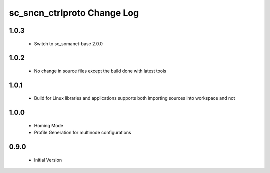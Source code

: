 sc_sncn_ctrlproto Change Log
============================

1.0.3
-----

  * Switch to sc_somanet-base 2.0.0

1.0.2
-----

  * No change in source files except the build done with latest tools 


1.0.1
-----

  * Build for Linux libraries and applications supports both importing sources into workspace and not

1.0.0
-----

  * Homing Mode
  * Profile Generation for multinode configurations

0.9.0
-----

  * Initial Version
